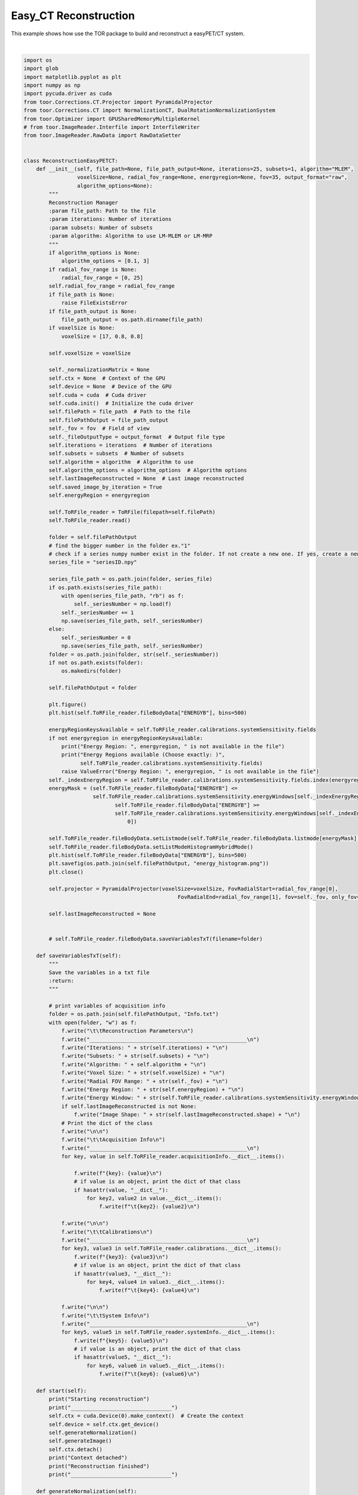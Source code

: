 
.. DO NOT EDIT.
.. THIS FILE WAS AUTOMATICALLY GENERATED BY SPHINX-GALLERY.
.. TO MAKE CHANGES, EDIT THE SOURCE PYTHON FILE:
.. "auto_examples\EasyPETCT\3_EasyPET_CT_reconstruction.py"
.. LINE NUMBERS ARE GIVEN BELOW.

.. only:: html

    .. note::
        :class: sphx-glr-download-link-note

        :ref:`Go to the end <sphx_glr_download_auto_examples_EasyPETCT_3_EasyPET_CT_reconstruction.py>`
        to download the full example code.

.. rst-class:: sphx-glr-example-title

.. _sphx_glr_auto_examples_EasyPETCT_3_EasyPET_CT_reconstruction.py:


Easy_CT Reconstruction
======================
This example shows how use the TOR package to build and reconstruct a easyPET/CT system.

.. GENERATED FROM PYTHON SOURCE LINES 16-325



.. image-sg:: /auto_examples/EasyPETCT/images/sphx_glr_3_EasyPET_CT_reconstruction_001.png
   :alt: 3 EasyPET CT reconstruction
   :srcset: /auto_examples/EasyPETCT/images/sphx_glr_3_EasyPET_CT_reconstruction_001.png
   :class: sphx-glr-single-img


.. rst-class:: sphx-glr-script-out

 .. code-block:: none

    Reading file: C:\Users\pedro\Downloads\simulatedsinogram_matrix.tor
    Field: ENERGYA
    ...............................
    Mean: 0.0
    Std: 0.0
    Range: 0.0 to 0.0
    Median: 0.0
    Min diff: None
    Number of unique values: 1
    -------------------------------

    Field: ENERGYB
    ...............................
    Mean: 59.3473
    Std: 7.5839
    Range: 45.0 to 79.99997
    Median: 59.0179
    Min diff: 0.0001
    Number of unique values: 801999
    -------------------------------

    Field: IDA
    ...............................
    Mean: 0.0
    Std: 0.0
    Range: 0.0 to 0.0
    Median: 0.0
    Min diff: None
    Number of unique values: 1
    -------------------------------

    Field: IDB
    ...............................
    Mean: 15.5011
    Std: 9.1186
    Range: 0.0 to 31.0
    Median: 16.0
    Min diff: 1.0
    Number of unique values: 32
    -------------------------------

    Field: AXIAL_MOTOR
    ...............................
    Mean: -179.0858
    Std: 103.9007
    Range: -358.2 to -0.0
    Median: -178.2
    Min diff: 1.8
    Number of unique values: 200
    -------------------------------

    Field: FAN_MOTOR
    ...............................
    Mean: -0.0044
    Std: 32.7876
    Range: -54.0 to 54.0
    Median: 0.0
    Min diff: 0.225
    Number of unique values: 481
    -------------------------------

    Field: TIME
    ...............................
    Mean: 2404.7296
    Std: 1388.3303
    Range: 7e-05 to 4809.81273
    Median: 2404.63416
    Min diff: 0.0001
    Number of unique values: 28129522
    -------------------------------

    Number of events: 29326853
    Number of events per second: 6097.296229511117
    Number of events per frame per second: [np.float64(10589.59604769927), np.float64(10348.808504850227), np.float64(10454.672647817863), np.float64(10609.436268621823), np.float64(7049.392973039373), np.float64(6634.767371080418), np.float64(6992.534329745741), np.float64(6822.576706292056)]
    Number of motors: 2
    Global detector ID not set. Automatically setting is going to run. Note that incomplete data could set a wrong global ID leading to incorrect reconstruction
    Number of motors detected:  2
    AXIAL_MOTOR  step 1.7999999999999545
    AXIAL_MOTOR  range 200
    FAN_MOTOR  step 0.22499999999999432
    FAN_MOTOR  range 481
    IDA  number of detectors 1
    IDB  number of detectors 32
    GlobalID_maximum:  3078399
    GlobalID_minimum:  0
    Expected GlobalID maximum:  3078400
    Starting reconstruction
    ________________________________
    Starting Normalization
    ________________________________
    Fan Motor Step:  0.22499999999999432
    Axial Motor Step:  1.7999999999999545
    Range Top Motor:  108.0
    Begin Axial Motor Position:  -0.0
    End Axial Motor Position:  -358.2
    Calculate All Positions All Detectors:  True
    Generate Motor Positions:  True
    Calculating source position for all events detected...
    Calculating parametric positions of the center and vertices of the detector for all events...
    Centroid calculated for all events...
    Vertice 0 calculated for all events...
    Vertice 1 calculated for all events...
    Vertice 2 calculated for all events...
    Vertice 3 calculated for all events...
    Vertice 4 calculated for all events...
    Vertice 5 calculated for all events...
    Vertice 6 calculated for all events...
    Vertice 7 calculated for all events...
    [[[ -6.9275036  48.244366  -18.24     ]
      [-25.314726   71.949     -18.24     ]
      [-26.895681   70.72266   -18.24     ]
      ...
      [-25.314726   71.949     -15.96     ]
      [-26.895681   70.72266   -15.96     ]
      [ -8.509279   47.017326  -15.96     ]]

     [[ -5.0690937  49.685806  -18.24     ]
      [-23.45717    73.38984   -18.24     ]
      [-25.038157   72.16352   -18.24     ]
      ...
      [-23.45717    73.38984   -15.96     ]
      [-25.038157   72.16352   -15.96     ]
      [ -6.6509495  48.458885  -15.96     ]]

     [[ -6.9275036  48.244366  -15.96     ]
      [-25.314726   71.949     -15.96     ]
      [-26.895681   70.72266   -15.96     ]
      ...
      [-25.314726   71.949     -13.679999 ]
      [-26.895681   70.72266   -13.679999 ]
      [ -8.509279   47.017326  -13.679999 ]]

     ...

     [[ -6.842346  -47.406456   13.679999 ]
      [-24.379631  -71.74668    13.679999 ]
      [-22.75632   -72.9164     13.679999 ]
      ...
      [-24.379631  -71.74668    15.96     ]
      [-22.75632   -72.9164     15.96     ]
      [ -5.218212  -48.576828   15.96     ]]

     [[ -4.9342384 -48.78145    15.96     ]
      [-22.472347  -73.12102    15.96     ]
      [-20.849022  -74.290695   15.96     ]
      ...
      [-22.472347  -73.12102    18.24     ]
      [-20.849022  -74.290695   18.24     ]
      [ -3.3100204 -49.95171    18.24     ]]

     [[ -6.842346  -47.406456   15.96     ]
      [-24.379631  -71.74668    15.96     ]
      [-22.75632   -72.9164     15.96     ]
      ...
      [-24.379631  -71.74668    18.24     ]
      [-22.75632   -72.9164     18.24     ]
      [ -5.218212  -48.576828   18.24     ]]]
    Creating vectorial space
    Transforming points to positive points
    Max X: 200.24391174316406 Min X: 0.0
    Max Y: 200.24392700195312 Min Y: 0.0
    Image Shape(71, 71, 37)
    Normalization GPU
    GPU STARTED - Multiple reads
    Start_point: 65,65,0
    Image size: 71,71, 37
    81.7 % of device memory is free.
    Number events for reconstruction: 3084800
    Iteration number: 1
    ----------------
    81.7 % of device memory is free.
    Subset number: 0
    Time part Forward Projection 1 : 1.5580565929412842
    SUM VOR: 5146076672.0
    LEN VOR: 354734
    begin_dataset 0
    end_dataset 3084800
    Time part Backward Projection 1 : 5.186734914779663
    adjust_coef: 5158220800.0
    SUM IMAGE: 85311684608.0
    C:\Users\pedro\Downloads\9\iterations\_it0_sb0
    Calculating source position for all events detected...
    Calculating parametric positions of the center and vertices of the detector for all events...
    Centroid calculated for all events...
    Vertice 0 calculated for all events...
    Vertice 1 calculated for all events...
    Vertice 2 calculated for all events...
    Vertice 3 calculated for all events...
    Vertice 4 calculated for all events...
    Vertice 5 calculated for all events...
    Vertice 6 calculated for all events...
    Vertice 7 calculated for all events...
    [[[ -6.9275055  48.24436   -18.24     ]
      [-25.314713   71.949005  -18.24     ]
      [-26.89568    70.72266   -18.24     ]
      ...
      [-25.314713   71.949005  -15.96     ]
      [-26.89568    70.72266   -15.96     ]
      [ -8.509277   47.017326  -15.96     ]]

     [[ -8.439478   48.00296   -18.24     ]
      [-27.562197   71.118355  -18.24     ]
      [-29.10386    69.84295   -18.24     ]
      ...
      [-27.562197   71.118355  -15.96     ]
      [-29.10386    69.84295   -15.96     ]
      [ -9.981928   46.72685   -15.96     ]]

     [[ -9.943119   47.714184  -18.24     ]
      [-29.782478   70.217514  -18.24     ]
      [-31.283321   68.89431   -18.24     ]
      ...
      [-29.782478   70.217514  -15.96     ]
      [-31.283321   68.89431   -15.96     ]
      [-11.444729   46.39025   -15.96     ]]

     ...

     [[ -9.981928  -46.72685    15.96     ]
      [-29.103865  -69.84296    15.96     ]
      [-27.562193  -71.118355   15.96     ]
      ...
      [-29.103865  -69.84296    18.24     ]
      [-27.562193  -71.118355   18.24     ]
      [ -8.439482  -48.00296    18.24     ]]

     [[ -8.509277  -47.017323   15.96     ]
      [-26.89568   -70.722664   15.96     ]
      [-25.314709  -71.949005   15.96     ]
      ...
      [-26.89568   -70.722664   18.24     ]
      [-25.314709  -71.949005   18.24     ]
      [ -6.9275093 -48.24436    18.24     ]]

     [[ -7.0282288 -47.26141    15.96     ]
      [-24.660957  -71.532585   15.96     ]
      [-23.042248  -72.708664   15.96     ]
      ...
      [-24.660957  -71.532585   18.24     ]
      [-23.042248  -72.708664   18.24     ]
      [ -5.408695  -48.438156   18.24     ]]]
    GPU being use <pycuda._driver.Device object at 0x000001C485B80040>
    GPU STARTED - Multiple reads
    Start_point: 65,65,0
    Image size: 71,71, 37
    81.7 % of device memory is free.
    Number events for reconstruction: 3070268
    Iteration number: 1
    ----------------
    81.7 % of device memory is free.
    Subset number: 0
    Time part Forward Projection 1 : 1.6599524021148682
    SUM VOR: 5096138240.0
    LEN VOR: 349652
    begin_dataset 0
    end_dataset 3070268
    Time part Backward Projection 1 : 5.255990982055664
    adjust_coef: 1559892.75
    SUM IMAGE: 3134157225984.0
    C:\Users\pedro\Downloads\9\iterations\_it0_sb0
    Iteration number: 2
    ----------------
    81.7 % of device memory is free.
    Subset number: 0
    Time part Forward Projection 1 : 1.620429277420044
    SUM VOR: 7570454311075840.0
    LEN VOR: 349652
    begin_dataset 0
    end_dataset 3070268
    Time part Backward Projection 1 : 5.270488739013672
    adjust_coef: 0.9915919899940491
    SUM IMAGE: 3102879252480.0
    Context detached
    Reconstruction finished
    ________________________________






|

.. code-block:: Python

    import os
    import glob
    import matplotlib.pyplot as plt
    import numpy as np
    import pycuda.driver as cuda
    from toor.Corrections.CT.Projector import PyramidalProjector
    from toor.Corrections.CT import NormalizationCT, DualRotationNormalizationSystem
    from toor.Optimizer import GPUSharedMemoryMultipleKernel
    # from toor.ImageReader.Interfile import InterfileWriter
    from toor.ImageReader.RawData import RawDataSetter


    class ReconstructionEasyPETCT:
        def __init__(self, file_path=None, file_path_output=None, iterations=25, subsets=1, algorithm="MLEM",
                     voxelSize=None, radial_fov_range=None, energyregion=None, fov=35, output_format="raw",
                     algorithm_options=None):
            """
            Reconstruction Manager
            :param file_path: Path to the file
            :param iterations: Number of iterations
            :param subsets: Number of subsets
            :param algorithm: Algorithm to use LM-MLEM or LM-MRP
            """
            if algorithm_options is None:
                algorithm_options = [0.1, 3]
            if radial_fov_range is None:
                radial_fov_range = [0, 25]
            self.radial_fov_range = radial_fov_range
            if file_path is None:
                raise FileExistsError
            if file_path_output is None:
                file_path_output = os.path.dirname(file_path)
            if voxelSize is None:
                voxelSize = [17, 0.8, 0.8]

            self.voxelSize = voxelSize

            self._normalizationMatrix = None
            self.ctx = None  # Context of the GPU
            self.device = None  # Device of the GPU
            self.cuda = cuda  # Cuda driver
            self.cuda.init()  # Initialize the cuda driver
            self.filePath = file_path  # Path to the file
            self.filePathOutput = file_path_output
            self._fov = fov  # Field of view
            self._fileOutputType = output_format  # Output file type
            self.iterations = iterations  # Number of iterations
            self.subsets = subsets  # Number of subsets
            self.algorithm = algorithm  # Algorithm to use
            self.algorithm_options = algorithm_options  # Algorithm options
            self.lastImageReconstructed = None  # Last image reconstructed
            self.saved_image_by_iteration = True
            self.energyRegion = energyregion

            self.ToRFile_reader = ToRFile(filepath=self.filePath)
            self.ToRFile_reader.read()

            folder = self.filePathOutput
            # find the bigger number in the folder ex."1"
            # check if a series numpy number exist in the folder. If not create a new one. If yes, create a new one with a higher number
            series_file = "seriesID.npy"

            series_file_path = os.path.join(folder, series_file)
            if os.path.exists(series_file_path):
                with open(series_file_path, "rb") as f:
                    self._seriesNumber = np.load(f)
                self._seriesNumber += 1
                np.save(series_file_path, self._seriesNumber)
            else:
                self._seriesNumber = 0
                np.save(series_file_path, self._seriesNumber)
            folder = os.path.join(folder, str(self._seriesNumber))
            if not os.path.exists(folder):
                os.makedirs(folder)

            self.filePathOutput = folder

            plt.figure()
            plt.hist(self.ToRFile_reader.fileBodyData["ENERGYB"], bins=500)

            energyRegionKeysAvailable = self.ToRFile_reader.calibrations.systemSensitivity.fields
            if not energyregion in energyRegionKeysAvailable:
                print("Energy Region: ", energyregion, " is not available in the file")
                print("Energy Regions available (Choose exactly: )",
                      self.ToRFile_reader.calibrations.systemSensitivity.fields)
                raise ValueError("Energy Region: ", energyregion, " is not available in the file")
            self._indexEnergyRegion = self.ToRFile_reader.calibrations.systemSensitivity.fields.index(energyregion)
            energyMask = (self.ToRFile_reader.fileBodyData["ENERGYB"] <=
                          self.ToRFile_reader.calibrations.systemSensitivity.energyWindows[self._indexEnergyRegion][1]) & (
                                 self.ToRFile_reader.fileBodyData["ENERGYB"] >=
                                 self.ToRFile_reader.calibrations.systemSensitivity.energyWindows[self._indexEnergyRegion][
                                     0])

            self.ToRFile_reader.fileBodyData.setListmode(self.ToRFile_reader.fileBodyData.listmode[energyMask], regenerateStats=True)
            self.ToRFile_reader.fileBodyData.setListModeHistogramHybridMode()
            plt.hist(self.ToRFile_reader.fileBodyData["ENERGYB"], bins=500)
            plt.savefig(os.path.join(self.filePathOutput, "energy_histogram.png"))
            plt.close()

            self.projector = PyramidalProjector(voxelSize=voxelSize, FovRadialStart=radial_fov_range[0],
                                                     FovRadialEnd=radial_fov_range[1], fov=self._fov, only_fov=True)

            self.lastImageReconstructed = None


            # self.ToRFile_reader.fileBodyData.saveVariablesTxT(filename=folder)

        def saveVariablesTxT(self):
            """
            Save the variables in a txt file
            :return:
            """

            # print variables of acquisition info
            folder = os.path.join(self.filePathOutput, "Info.txt")
            with open(folder, "w") as f:
                f.write("\t\tReconstruction Parameters\n")
                f.write("__________________________________________________\n")
                f.write("Iterations: " + str(self.iterations) + "\n")
                f.write("Subsets: " + str(self.subsets) + "\n")
                f.write("Algorithm: " + self.algorithm + "\n")
                f.write("Voxel Size: " + str(self.voxelSize) + "\n")
                f.write("Radial FOV Range: " + str(self._fov) + "\n")
                f.write("Energy Region: " + str(self.energyRegion) + "\n")
                f.write("Energy Window: " + str(self.ToRFile_reader.calibrations.systemSensitivity.energyWindows) + "\n")
                if self.lastImageReconstructed is not None:
                    f.write("Image Shape: " + str(self.lastImageReconstructed.shape) + "\n")
                # Print the dict of the class
                f.write("\n\n")
                f.write("\t\tAcquisition Info\n")
                f.write("__________________________________________________\n")
                for key, value in self.ToRFile_reader.acquisitionInfo.__dict__.items():

                    f.write(f"{key}: {value}\n")
                    # if value is an object, print the dict of that class
                    if hasattr(value, "__dict__"):
                        for key2, value2 in value.__dict__.items():
                            f.write(f"\t{key2}: {value2}\n")

                f.write("\n\n")
                f.write("\t\tCalibrations\n")
                f.write("__________________________________________________\n")
                for key3, value3 in self.ToRFile_reader.calibrations.__dict__.items():
                    f.write(f"{key3}: {value3}\n")
                    # if value is an object, print the dict of that class
                    if hasattr(value3, "__dict__"):
                        for key4, value4 in value3.__dict__.items():
                            f.write(f"\t{key4}: {value4}\n")

                f.write("\n\n")
                f.write("\t\tSystem Info\n")
                f.write("__________________________________________________\n")
                for key5, value5 in self.ToRFile_reader.systemInfo.__dict__.items():
                    f.write(f"{key5}: {value5}\n")
                    # if value is an object, print the dict of that class
                    if hasattr(value5, "__dict__"):
                        for key6, value6 in value5.__dict__.items():
                            f.write(f"\t{key6}: {value6}\n")

        def start(self):
            print("Starting reconstruction")
            print("________________________________")
            self.ctx = cuda.Device(0).make_context()  # Create the context
            self.device = self.ctx.get_device()
            self.generateNormalization()
            self.generateImage()
            self.ctx.detach()
            print("Context detached")
            print("Reconstruction finished")
            print("________________________________")

        def generateNormalization(self):
            """


            """
            print("Starting Normalization")
            print("________________________________")
            normalization = DualRotationNormalizationSystem(self.ToRFile_reader)
            normalization.printMotorVariables()
            normalization.setEnergyPeakKey(self.energyRegion)
            listModeForNormalization = normalization.normalizationLM()

            systemInfo = self.ToRFile_reader.systemInfo
            # systemInfo.xRayProducer.setFocalSpotInitialPositionWKSystem([12.55, 0, 0]) #Apagar
            # nb_eventstest = 2
            # normalization.reading_data = normalization.reading_data[:nb_eventstest]
            # normalization.reading_data[:, 0] = np.arange(0,360, 360/nb_eventstest)
            # normalization.reading_data[:, 1] = np.zeros(nb_eventstest)
            # normalization.reading_data[:, 2] = 0
            axialMotorData = listModeForNormalization[:,normalization.fieldsListMode.index("AXIAL_MOTOR")]
            fanMotorData = listModeForNormalization[:,normalization.fieldsListMode.index("FAN_MOTOR")]
            detectorIdData = listModeForNormalization[:,normalization.fieldsListMode.index("IDB")].astype(np.int32)
            systemInfo.sourcePositionAfterMovement(axialMotorData, fanMotorData)

            systemInfo.detectorSideBCoordinatesAfterMovement(axialMotorData, fanMotorData,
                                                                    detectorIdData)

            self.projector.pointCenterList = systemInfo.sourceCenter
            self.projector.pointCorner1List = systemInfo.verticesB[:, 7]
            self.projector.pointCorner2List = systemInfo.verticesB[:, 3]
            self.projector.pointCorner3List = systemInfo.verticesB[:, 0]
            self.projector.pointCorner4List = systemInfo.verticesB[:, 4]
            self.projector.setAbsMinMin()
            self.projector.transformIntoPositivePoints()
            self.projector.amplifyPointsToGPUCoordinateSystem()
            self.projector.createVectorialSpace()
            self.projector.createPlanes()
            # self.projector.setCountsPerPosition(np.ones(systemInfo.sourceCenter.shape[0], dtype=np.int32))
            self.projector.setCountsPerPosition((normalization.tiledProbabilityOfDetection * 1000000).astype(np.int32)) # Maybe convert the GPU entry to float32 to be univer
            print("Normalization GPU")
            optimizer = GPUSharedMemoryMultipleKernel(parent=self, normalizationFlag=False)
            optimizer.number_of_iterations = 1
            optimizer.multipleKernel()

            geometric_normalization = optimizer.im
            geometric_normalization /= np.sum(geometric_normalization) #Comentar se não quiser normalização
            self._normalizationMatrix = geometric_normalization

            folder = self.filePathOutput
            file_name = "normalization.raw"
            if self._fileOutputType == "raw":
                rawData = RawDataSetter(file_name=os.path.join(folder, file_name), size_file_m=self._normalizationMatrix.shape)
                rawData.write(self._normalizationMatrix)
            # if not os.path.exists(folder):
            #     os.makedirs(folder)

            # exporter = InterfileWriter(file_name=os.path.join(folder, file_name), data=self._normalizationMatrix)
            # # exporter.generateInterfileHeader(voxel_size=self.voxelSize, name_subject=1)
            # exporter.write()

        def generateImage(self):
            listModeBody_read = self.ToRFile_reader.fileBodyData

            axialMotorData = listModeBody_read["AXIAL_MOTOR"]
            fanMotorData = listModeBody_read["FAN_MOTOR"]
            detectorIdData = listModeBody_read["IDB"].astype(np.int32)
            #filter in energy

            systemInfo = self.ToRFile_reader.systemInfo
            # systemInfo.xRayProducer.setFocalSpotInitialPositionWKSystem([12.55, 0, 0])
            systemInfo.sourcePositionAfterMovement(axialMotorData, fanMotorData)

            systemInfo.detectorSideBCoordinatesAfterMovement(axialMotorData,
                                                                  fanMotorData,
                                                                  detectorIdData) ## ID_A está trocado com ID_B

            self.projector.pointCenterList = systemInfo.sourceCenter
            self.projector.pointCorner1List = systemInfo.verticesB[:, 7]   #Só esta ordem funciona
            self.projector.pointCorner2List = systemInfo.verticesB[:, 3]
            self.projector.pointCorner3List = systemInfo.verticesB[:, 0]
            self.projector.pointCorner4List = systemInfo.verticesB[:, 4]
            self.projector.transformIntoPositivePoints()
            self.projector.amplifyPointsToGPUCoordinateSystem()
            # self.projector.createVectorialSpace()
            self.projector.createPlanes()
            # self.projector.setCountsPerPosition(np.ones(systemInfo.sourceCenter.shape[0], dtype=np.int32))
            self.projector.setCountsPerPosition(self.ToRFile_reader.fileBodyData.countsPerGlobalID)
            # self._normalizationM atrix = np.ones_like(self.projector.im_index_z)  # apagar depois
            # self._normalizationMatrix = self._normalizationMatrix.astype(np.float32)  # apagar depois
            # self._normalizationMatrix /= np.sum(self._normalizationMatrix)
            optimizer = GPUSharedMemoryMultipleKernel(parent=self,)
            optimizer.normalization_matrix = self._normalizationMatrix

            print(f"GPU being use {self.device}")
            optimizer.multipleKernel()
            self.lastImageReconstructed = optimizer.im  # Get the last image reconstructed

            folder = self.filePathOutput
            file_name = "wholebody.raw"
            if self._fileOutputType == "raw":
                rawData = RawDataSetter(file_name=os.path.join(folder, file_name),
                                        size_file_m=self.lastImageReconstructed.shape)
                rawData.write(self.lastImageReconstructed)
            # generate a folder called whole_body and save the image
            # folder = os.path.join(os.path.dirname(self.file_path), "whole_body")

            # exporter = InterfileWriter(file_name=os.path.join(folder, file_name), data=self.lastImageReconstructed,)
            # # exporter.generateInterfileHeader(voxel_size=self.voxelSize, name_subject=1)
            # exporter.write()


    if __name__ == "__main__":
        from toor.TORFilesReader import ToRFile
        # filename = "../../allvalues.npy"
        filename = "C:\\Users\\pedro\\OneDrive\\Ambiente de Trabalho\\intelligent_scan-NewGeometries-CT\\allvalues.npy"
        filename = "E:\\easyCT study 1 frontal\\simulatedsinogram_matrix.tor"
        filename = "C:\\Users\\pedro\\Downloads\\simulatedsinogram_matrix.tor"
        # output_path = "C:/Users/pedro/OneDrive/Ambiente de Trabalho/Iterations_test"
        # if not os.path.exists(output_path):
        #     os.makedirs(output_path)

        voxelSize = [0.25, 0.25, 0.5]
        voxelSize = [0.5, 0.5, 1]
        energyregion = "59.6"
        # voxelSize =[1, 1, 1]

        # output_path = "C:\\Users\\pedro\\OneDrive\\Ambiente de Trabalho\\all_values.tor"
        # output_path = "E:\\simulatedsinogram_matrix.tor"
        output_path = None

        r = ReconstructionEasyPETCT(filename, iterations=2, subsets=1, algorithm="LM-MLEM",
                         voxelSize=voxelSize, radial_fov_range=None, energyregion=energyregion, file_path_output=output_path,
                                    algorithm_options=[0.15, 3])
        r.start()
        r.saveVariablesTxT()

        plt.imshow(np.mean(r.lastImageReconstructed[:,:,10:20], axis=2),cmap="gray")
        # plt.show()


.. rst-class:: sphx-glr-timing

   **Total running time of the script:** (1 minutes 9.039 seconds)


.. _sphx_glr_download_auto_examples_EasyPETCT_3_EasyPET_CT_reconstruction.py:

.. only:: html

  .. container:: sphx-glr-footer sphx-glr-footer-example

    .. container:: sphx-glr-download sphx-glr-download-jupyter

      :download:`Download Jupyter notebook: 3_EasyPET_CT_reconstruction.ipynb <3_EasyPET_CT_reconstruction.ipynb>`

    .. container:: sphx-glr-download sphx-glr-download-python

      :download:`Download Python source code: 3_EasyPET_CT_reconstruction.py <3_EasyPET_CT_reconstruction.py>`

    .. container:: sphx-glr-download sphx-glr-download-zip

      :download:`Download zipped: 3_EasyPET_CT_reconstruction.zip <3_EasyPET_CT_reconstruction.zip>`


.. only:: html

 .. rst-class:: sphx-glr-signature

    `Gallery generated by Sphinx-Gallery <https://sphinx-gallery.github.io>`_
